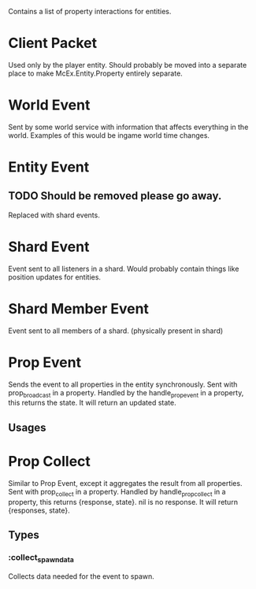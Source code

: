 Contains a list of property interactions for entities.

* Client Packet
Used only by the player entity.
Should probably be moved into a separate place to make McEx.Entity.Property entirely separate.

* World Event
Sent by some world service with information that affects everything in the world.
Examples of this would be ingame world time changes.

* Entity Event
** TODO Should be removed please go away.
Replaced with shard events.

* Shard Event
Event sent to all listeners in a shard.
Would probably contain things like position updates for entities.

* Shard Member Event
Event sent to all members of a shard. (physically present in shard)


* Prop Event
Sends the event to all properties in the entity synchronously.
Sent with prop_broadcast in a property.
Handled by the handle_prop_event in a property, this returns the state.
It will return an updated state.
** Usages

* Prop Collect
Similar to Prop Event, except it aggregates the result from all properties.
Sent with prop_collect in a property.
Handled by handle_prop_collect in a property, this returns {response, state}.
nil is no response.
It will return {responses, state}.
** Types
*** :collect_spawn_data
Collects data needed for the event to spawn.
